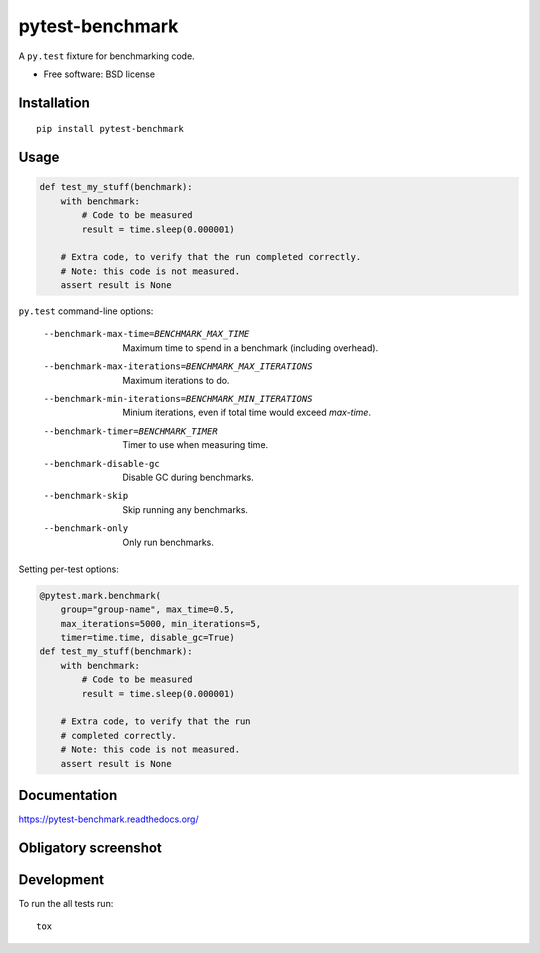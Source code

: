 ===============================
pytest-benchmark
===============================

| |docs| |travis| |appveyor| |coveralls| |landscape| |scrutinizer|
| |version| |downloads| |wheel| |supported-versions| |supported-implementations|

.. |docs| image:: https://readthedocs.org/projects/pytest-benchmark/badge/?style=flat
    :target: https://readthedocs.org/projects/pytest-benchmark
    :alt: Documentation Status

.. |travis| image:: http://img.shields.io/travis/ionelmc/pytest-benchmark/master.png?style=flat
    :alt: Travis-CI Build Status
    :target: https://travis-ci.org/ionelmc/pytest-benchmark

.. |appveyor| image:: https://ci.appveyor.com/api/projects/status/github/ionelmc/pytest-benchmark?branch=master
    :alt: AppVeyor Build Status
    :target: https://ci.appveyor.com/project/ionelmc/pytest-benchmark

.. |coveralls| image:: http://img.shields.io/coveralls/ionelmc/pytest-benchmark/master.png?style=flat
    :alt: Coverage Status
    :target: https://coveralls.io/r/ionelmc/pytest-benchmark

.. |landscape| image:: https://landscape.io/github/ionelmc/pytest-benchmark/master/landscape.svg?style=flat
    :target: https://landscape.io/github/ionelmc/pytest-benchmark/master
    :alt: Code Quality Status

.. |version| image:: http://img.shields.io/pypi/v/pytest-benchmark.png?style=flat
    :alt: PyPI Package latest release
    :target: https://pypi.python.org/pypi/pytest-benchmark

.. |downloads| image:: http://img.shields.io/pypi/dm/pytest-benchmark.png?style=flat
    :alt: PyPI Package monthly downloads
    :target: https://pypi.python.org/pypi/pytest-benchmark

.. |wheel| image:: https://pypip.in/wheel/pytest-benchmark/badge.png?style=flat
    :alt: PyPI Wheel
    :target: https://pypi.python.org/pypi/pytest-benchmark

.. |supported-versions| image:: https://pypip.in/py_versions/pytest-benchmark/badge.png?style=flat
    :alt: Supported versions
    :target: https://pypi.python.org/pypi/pytest-benchmark

.. |supported-implementations| image:: https://pypip.in/implementation/pytest-benchmark/badge.png?style=flat
    :alt: Supported imlementations
    :target: https://pypi.python.org/pypi/pytest-benchmark

.. |scrutinizer| image:: https://img.shields.io/scrutinizer/g/ionelmc/pytest-benchmark/master.png?style=flat
    :alt: Scrtinizer Status
    :target: https://scrutinizer-ci.com/g/ionelmc/pytest-benchmark/

A ``py.test`` fixture for benchmarking code.

* Free software: BSD license

Installation
============

::

    pip install pytest-benchmark

Usage
=====

.. code-block:: python

    def test_my_stuff(benchmark):
        with benchmark:
            # Code to be measured
            result = time.sleep(0.000001)

        # Extra code, to verify that the run completed correctly.
        # Note: this code is not measured.
        assert result is None

``py.test`` command-line options:

    --benchmark-max-time=BENCHMARK_MAX_TIME
                          Maximum time to spend in a benchmark (including
                          overhead).
    --benchmark-max-iterations=BENCHMARK_MAX_ITERATIONS
                          Maximum iterations to do.
    --benchmark-min-iterations=BENCHMARK_MIN_ITERATIONS
                          Minium iterations, even if total time would exceed
                          `max-time`.
    --benchmark-timer=BENCHMARK_TIMER
                          Timer to use when measuring time.
    --benchmark-disable-gc
                          Disable GC during benchmarks.
    --benchmark-skip      Skip running any benchmarks.
    --benchmark-only      Only run benchmarks.

Setting per-test options:

.. code-block:: python

    @pytest.mark.benchmark(
        group="group-name", max_time=0.5,
        max_iterations=5000, min_iterations=5,
        timer=time.time, disable_gc=True)
    def test_my_stuff(benchmark):
        with benchmark:
            # Code to be measured
            result = time.sleep(0.000001)

        # Extra code, to verify that the run
        # completed correctly.
        # Note: this code is not measured.
        assert result is None


Documentation
=============

https://pytest-benchmark.readthedocs.org/

Obligatory screenshot
=====================

.. image:: https://github.com/ionelmc/pytest-benchmark/raw/master/docs/screenshot.png
    :alt: Screenshot of py.test summary

Development
===========

To run the all tests run::

    tox
